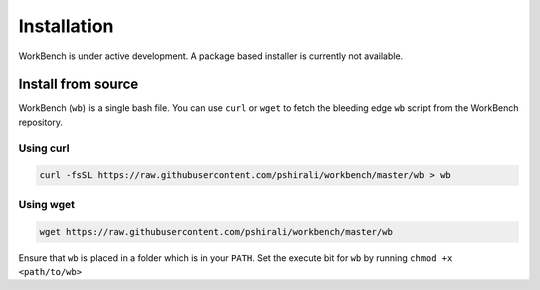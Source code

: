 Installation
============


WorkBench is under active development. A package based installer is
currently not available.


Install from source
~~~~~~~~~~~~~~~~~~~


WorkBench (``wb``) is a single bash file. You can use ``curl`` or ``wget`` to fetch
the bleeding edge ``wb`` script from the WorkBench repository.


Using curl
----------

.. code:: bash

    curl -fsSL https://raw.githubusercontent.com/pshirali/workbench/master/wb > wb

Using wget
----------

.. code:: bash

    wget https://raw.githubusercontent.com/pshirali/workbench/master/wb


Ensure that ``wb`` is placed in a folder which is in your ``PATH``.
Set the execute bit for ``wb`` by running ``chmod +x <path/to/wb>``
